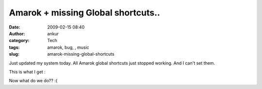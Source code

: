 Amarok + missing Global shortcuts..
###################################
:date: 2009-02-15 08:40
:author: ankur
:category: Tech
:tags: amarok, bug, , music
:slug: amarok-missing-global-shortcuts

Just updated my system today. All Amarok global shortcuts just stopped
working. And I can't set them.

This is what I get :

|1|

Now what do we do?? :(

.. |1| image:: http://dodoincfedora.files.wordpress.com/2009/02/1.png

